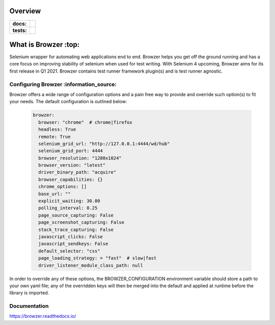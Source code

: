 ========
Overview
========

.. start-badges

.. list-table::
    :stub-columns: 1

    * - docs:
      - |docs|
    * - tests:
      - | |travis| |appveyor| |requires| |codecov|

.. |docs| image:: https://readthedocs.org/projects/browzer/badge/?style=flat
    :target: https://readthedocs.org/projects/browzer
    :alt: Documentation Status

.. |travis| image:: https://api.travis-ci.org/symonk/browzer.svg?branch=master
    :alt: Travis-CI Build Status
    :target: https://travis-ci.org/symonk/browzer

.. |appveyor| image:: https://ci.appveyor.com/api/projects/status/github/symonk/browzer?branch=master&svg=true
    :alt: AppVeyor Build Status
    :target: https://ci.appveyor.com/project/symonk/browzer

.. |requires| image:: https://requires.io/github/symonk/browzer/requirements.svg?branch=master
    :alt: Requirements Status
    :target: https://requires.io/github/symonk/browzer/requirements/?branch=master

.. |codecov| image:: https://codecov.io/gh/symonk/browzer/branch/master/graphs/badge.svg?branch=master
    :alt: Coverage Status
    :target: https://codecov.io/github/symonk/browzer

.. |version| image:: https://img.shields.io/pypi/v/browzer.svg
    :alt: PyPI Package latest release
    :target: https://pypi.org/project/browzer

.. |wheel| image:: https://img.shields.io/pypi/wheel/browzer.svg
    :alt: PyPI Wheel
    :target: https://pypi.org/project/browzer

.. |supported-versions| image:: https://img.shields.io/pypi/pyversions/browzer.svg
    :alt: Supported versions
    :target: https://pypi.org/project/browzer

.. |supported-implementations| image:: https://img.shields.io/pypi/implementation/browzer.svg
    :alt: Supported implementations
    :target: https://pypi.org/project/browzer

.. |commits-since| image:: https://img.shields.io/github/commits-since/symonk/browzer/v0.0.0.svg
    :alt: Commits since latest release
    :target: https://github.com/symonk/browzer/compare/v0.0.0...master



.. end-badges

========
What is Browzer :top:
========

Selenium wrapper for automating web applications end to end. Browzer helps you get off the ground running and has a
core focus on improving stability of selenium when used for test writing.  With Selenium 4 upcoming, Browzer aims for
its first release in Q1 2021.  Browzer contains test runner framework plugin(s) and is test runner agnostic.


Configuring Browzer :information_source:
=============

Browzer offers a wide range of configuration options and a pain free way to provide and override such option(s) to fit
your needs.  The default configuration is outlined below:

    .. code-block:: yaml

        browzer:
          browser: "chrome"  # chrome|firefox
          headless: True
          remote: True
          selenium_grid_url: "http://127.0.0.1:4444/wd/hub"
          selenium_grid_port: 4444
          browser_resolution: "1280x1024"
          browser_version: "latest"
          driver_binary_path: "acquire"
          browser_capabilities: {}
          chrome_options: []
          base_url: ""
          explicit_waiting: 30.00
          polling_interval: 0.25
          page_source_capturing: False
          page_screenshot_capturing: False
          stack_trace_capturing: False
          javascript_clicks: False
          javascript_sendkeys: False
          default_selector: "css"
          page_loading_strategy: = "fast"  # slow|fast
          driver_listener_module_class_path: null



In order to override any of these options, the BROWZER_CONFIGURATION environment variable should store a path to your
own yaml file; any of the overridden keys will then be merged into the default and applied at runtime before the library
is imported.


Documentation
=============

https://browzer.readthedocs.io/
